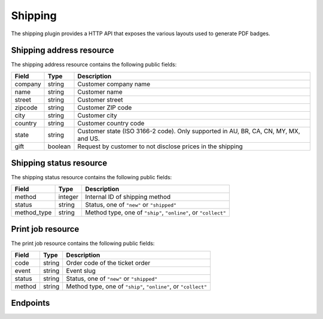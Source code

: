 Shipping
========

The shipping plugin provides a HTTP API that exposes the various layouts used to generate PDF badges.

Shipping address resource
-------------------------

The shipping address resource contains the following public fields:

.. rst-class:: rest-resource-table

===================================== ========================== =======================================================
Field                                 Type                       Description
===================================== ========================== =======================================================
company                               string                     Customer company name
name                                  string                     Customer name
street                                string                     Customer street
zipcode                               string                     Customer ZIP code
city                                  string                     Customer city
country                               string                     Customer country code
state                                 string                     Customer state (ISO 3166-2 code). Only supported in
                                                                 AU, BR, CA, CN, MY, MX, and US.
gift                                  boolean                    Request by customer to not disclose prices in the shipping
===================================== ========================== =======================================================

Shipping status resource
------------------------

The shipping status resource contains the following public fields:

.. rst-class:: rest-resource-table

===================================== ========================== =======================================================
Field                                 Type                       Description
===================================== ========================== =======================================================
method                                integer                    Internal ID of shipping method
status                                string                     Status, one of ``"new"`` or ``"shipped"``
method_type                           string                     Method type, one of ``"ship"``, ``"online"``, or ``"collect"``
===================================== ========================== =======================================================

Print job resource
------------------

The print job resource contains the following public fields:

.. rst-class:: rest-resource-table

===================================== ========================== =======================================================
Field                                 Type                       Description
===================================== ========================== =======================================================
code                                  string                     Order code of the ticket order
event                                 string                     Event slug
status                                string                     Status, one of ``"new"`` or ``"shipped"``
method                                string                     Method type, one of ``"ship"``, ``"online"``, or ``"collect"``
===================================== ========================== =======================================================

Endpoints
---------

.. http:get:: /api/v1/organizers/(organizer)/events/(event)/orders/(code)/shippingaddress/

   Returns the shipping address of an order

   **Example request**:

   .. sourcecode:: http

      GET /api/v1/organizers/bigevents/events/democon/orders/ABC12/shippingaddress/ HTTP/1.1
      Host: pretix.eu
      Accept: application/json, text/javascript

   **Example response**:

   .. sourcecode:: http

      HTTP/1.1 200 OK
      Vary: Accept
      Content-Type: text/javascript

      {
        "company": "ACME Corp",
        "name": "John Doe",
        "street": "Sesame Street 12\nAp. 5",
        "zipcode": "12345",
        "city": "Berlin",
        "country": "DE",
        "state": "",
        "gift": false
      }

   :param organizer: The ``slug`` field of a valid organizer
   :param event: The ``slug`` field of a valid event
   :param order: The ``code`` field of a valid order
   :statuscode 200: no error
   :statuscode 401: Authentication failure
   :statuscode 403: The requested organizer does not exist **or** you have no permission to view it.
   :statuscode 404: The order does not exist or no shipping address is attached.


.. http:get:: /api/v1/organizers/(organizer)/events/(event)/orders/(code)/shippingaddress/

   Returns the shipping status of an order

   **Example request**:

   .. sourcecode:: http

      GET /api/v1/organizers/bigevents/events/democon/orders/ABC12/shippingstatus/ HTTP/1.1
      Host: pretix.eu
      Accept: application/json, text/javascript

   **Example response**:

   .. sourcecode:: http

      HTTP/1.1 200 OK
      Vary: Accept
      Content-Type: text/javascript

      {
        "method": 23,
        "method_type": "ship",
        "status": "new"
      }

   :param organizer: The ``slug`` field of a valid organizer
   :param event: The ``slug`` field of a valid event
   :param order: The ``code`` field of a valid order
   :statuscode 200: no error
   :statuscode 401: Authentication failure
   :statuscode 403: The requested organizer does not exist **or** you have no permission to view it.
   :statuscode 404: The order does not exist or no shipping address is attached.

.. http:get:: /api/v1/organizers/(organizer)/printjobs/

   Returns a list of ticket orders, only useful with some query filters

   **Example request**:

   .. sourcecode:: http

      GET /api/v1/organizers/bigevents/printjobs/?method=ship&status=new HTTP/1.1
      Host: pretix.eu
      Accept: application/json, text/javascript

   **Example response**:

   .. sourcecode:: http

      HTTP/1.1 200 OK
      Vary: Accept
      Content-Type: text/javascript

      {
        "count": 1,
        "next": null,
        "previous": null,
        "results": [
          {
            "event": "democon",
            "order": "ABC12",
            "method": "ship",
            "status": "new"
          }
        ]
      }

   :query string method: Filter by response field ``method`` (can be passed multiple times)
   :query string status: Filter by response field ``status``
   :query string event: Filter by response field ``event``
   :param organizer: The ``slug`` field of a valid organizer
   :param event: The ``slug`` field of a valid event
   :statuscode 200: no error
   :statuscode 401: Authentication failure
   :statuscode 403: The requested organizer does not exist **or** you have no permission to view it.

.. http:get:: /api/v1/organizers/(organizer)/printjobs/poll/

   Returns the PDF file for the next job to print.

   **Example request**:

   .. sourcecode:: http

      GET /api/v1/organizers/bigevents/printjobs/poll/?method=ship&status=new HTTP/1.1
      Host: pretix.eu
      Accept: application/json, text/javascript

   **Example response**:

   .. sourcecode:: http

      HTTP/1.1 200 OK
      Vary: Accept
      Content-Type: application/pdf
      X-Pretix-Order-Code: ABC12

      ...

   :query string method: Filter by response field ``method`` (can be passed multiple times)
   :query string status: Filter by response field ``status``
   :query string event: Filter by response field ``event``
   :param organizer: The ``slug`` field of a valid organizer
   :param event: The ``slug`` field of a valid event
   :statuscode 200: no error
   :statuscode 401: Authentication failure
   :statuscode 403: The requested organizer does not exist **or** you have no permission to view it.

.. http:post:: /api/v1/organizers/(organizer)/printjobs/(order)/ack/

   Change an order's status to "shipped".

   **Example request**:

   .. sourcecode:: http

      POST /api/v1/organizers/bigevents/printjobs/ABC12/ack/ HTTP/1.1
      Host: pretix.eu
      Accept: application/json, text/javascript

   **Example response**:

   .. sourcecode:: http

      HTTP/1.1 204 No Content
      Vary: Accept

   :param organizer: The ``slug`` field of a valid organizer
   :param event: The ``slug`` field of a valid event
   :param order: The ``code`` field of a valid order
   :statuscode 200: no error
   :statuscode 401: Authentication failure
   :statuscode 403: The requested organizer does not exist **or** you have no permission to view it.
   :statuscode 404: The order does not exist.
